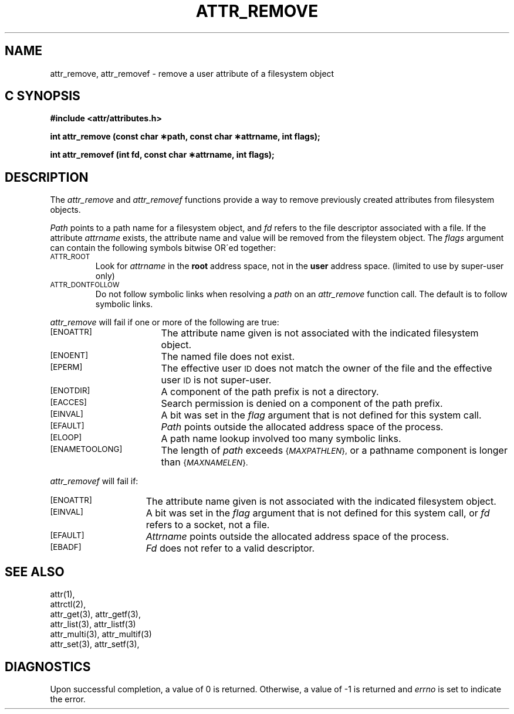 .TH ATTR_REMOVE 3
.SH NAME
attr_remove, attr_removef \- remove a user attribute of a filesystem object
.SH C SYNOPSIS
.PP
.sp
.nf
.B #include <attr/attributes.h>
.sp
.B "int attr_remove (const char \(**path, const char \(**attrname, int flags);"
.PP
.B "int attr_removef (int fd, const char \(**attrname, int flags);"
.Op
.SH DESCRIPTION
The
.I attr_remove
and
.I attr_removef
functions provide a way to remove previously created attributes
from filesystem objects.
.P
.I Path\^
points to a path name for a filesystem object, and 
.I fd\^
refers to the file descriptor associated with a file.
If the attribute
.I attrname
exists, the attribute name and value will be removed from the
fileystem object.
The
.I flags
argument can contain the following symbols bitwise OR\'ed together:
.TP
.SM
\%ATTR_ROOT
Look for
.I attrname
in the
.B root
address space, not in the
.B user
address space.
(limited to use by super-user only)
.TP
.SM
\%ATTR_DONTFOLLOW
Do not follow symbolic links when resolving a
.I path
on an
.I attr_remove
function call.
The default is to follow symbolic links.
.PP
.I attr_remove
will fail if one or more of the following are true:
.TP 17
.SM
\%[ENOATTR]
The attribute name given is not associated with the indicated
filesystem object.
.TP
.SM
\%[ENOENT]
The named file does not exist.
.TP
.SM
\%[EPERM]
The effective user
.SM ID
does not match the owner of the file
and the effective user
.SM ID
is not super-user.
.TP
.SM
\%[ENOTDIR]
A component of the
path prefix
is not a directory.
.TP
.SM
\%[EACCES]
Search permission is denied on a
component of the
path prefix.
.TP
.SM
\%[EINVAL]
A bit was set in the
.I flag
argument that is not defined for this system call.
.TP
.SM
\%[EFAULT]
.I Path
points outside the allocated address space of the process.
.TP
.SM
\%[ELOOP]
A path name lookup involved too many symbolic links.
.TP
.SM
\%[ENAMETOOLONG]
The length of
.I path
exceeds
.SM
.RI { MAXPATHLEN },
or a pathname component is longer than
.SM
.RI { MAXNAMELEN }.
.PP
.I attr_removef\^
will fail if:
.TP 15
.SM
\%[ENOATTR]
The attribute name given is not associated with the indicated
filesystem object.
.TP
.SM
\%[EINVAL]
A bit was set in the
.I flag
argument that is not defined for this system call,
or
.I fd\^
refers to a socket, not a file.
.TP
.SM
\%[EFAULT]
.I Attrname
points outside the allocated address space of the process.
.TP
.SM
\%[EBADF]
.I Fd\^
does not refer to a valid descriptor.
.SH "SEE ALSO"
attr(1),
.br
attrctl(2),
.br
attr_get(3), attr_getf(3),
.br
attr_list(3), attr_listf(3)
.br
attr_multi(3), attr_multif(3)
.br
attr_set(3), attr_setf(3),
.SH "DIAGNOSTICS"
Upon successful completion, a value of 0 is returned.
Otherwise, a value of \-1 is returned and
.I errno\^
is set to indicate the error.
